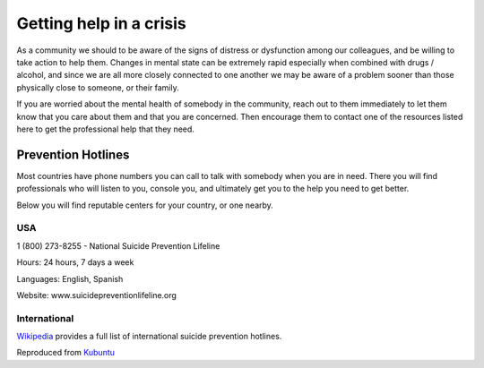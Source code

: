 ========================
Getting help in a crisis
========================


As a community we should to be aware of the signs of distress or
dysfunction among our colleagues, and be willing to take action to help
them. Changes in mental state can be extremely rapid especially when
combined with drugs / alcohol, and since we are all more closely
connected to one another we may be aware of a problem sooner than those
physically close to someone, or their family.

If you are worried about the mental health of somebody in the community,
reach out to them immediately to let them know that you care about them
and that you are concerned. Then encourage them to contact one of the
resources listed here to get the professional help that they need.

Prevention Hotlines
===================

Most countries have phone numbers you can call to talk with somebody
when you are in need. There you will find professionals who will listen
to you, console you, and ultimately get you to the help you need to get
better.

Below you will find reputable centers for your country, or one nearby.

USA
---

1 (800) 273-8255 - National Suicide Prevention Lifeline

Hours: 24 hours, 7 days a week

Languages: English, Spanish

Website: www.suicidepreventionlifeline.org

International
-------------

`Wikipedia <https://en.wikipedia.org/wiki/List_of_suicide_crisis_lines>`__
provides a full list of international suicide prevention hotlines.

Reproduced from
`Kubuntu <https://wiki.kubuntu.org/BuildingCommunity/Burnout/Help>`__